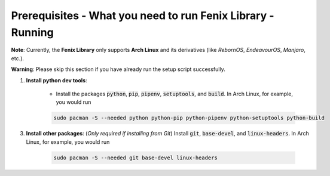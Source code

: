 .. _prerequisites:

Prerequisites - What you need to run Fenix Library - Running
**************************************************************

**Note**: Currently, the **Fenix Library** only supports **Arch Linux** and its derivatives (like *RebornOS*, *EndeavourOS*, *Manjaro*, etc.).

**Warning**: Please skip this section if you have already run the setup script successfully.

1. **Install python dev tools**: 

    * Install the packages :code:`python`, :code:`pip`, :code:`pipenv`, :code:`setuptools`, and :code:`build`. In Arch Linux, for example, you would run 

    .. code-block:: bash
        
        sudo pacman -S --needed python python-pip python-pipenv python-setuptools python-build

3. **Install other packages**: (*Only required if installing from Git*) Install :code:`git`, :code:`base-devel`, and :code:`linux-headers`. In Arch Linux, for example, you would run 

    .. code-block:: bash
            
        sudo pacman -S --needed git base-devel linux-headers